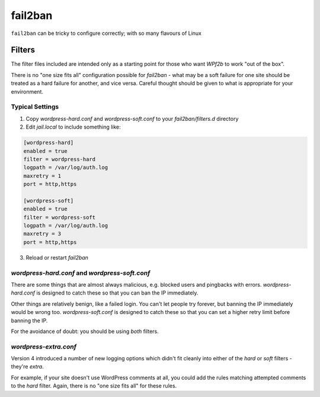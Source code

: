 .. _configuration__fail2ban:

fail2ban
--------

``fail2ban`` can be tricky to configure correctly; with so many flavours of Linux 

Filters
^^^^^^^

The filter files included are intended only as a starting point for those who want *WPf2b* to work "out of the box".

There is no "one size fits all" configuration possible for `fail2ban` - what may be a soft failure for one site should be treated as a hard failure for another, and vice versa. Careful thought should be given to what is appropriate for your environment.


Typical Settings
""""""""""""""""

#. Copy `wordpress-hard.conf` and `wordpress-soft.conf` to your `fail2ban/filters.d` directory
#. Edit `jail.local` to include something like:

.. code-block:: sh

   [wordpress-hard]
   enabled = true
   filter = wordpress-hard
   logpath = /var/log/auth.log
   maxretry = 1
   port = http,https

   [wordpress-soft]
   enabled = true
   filter = wordpress-soft
   logpath = /var/log/auth.log
   maxretry = 3
   port = http,https

3. Reload or restart `fail2ban`


`wordpress-hard.conf` and `wordpress-soft.conf`
"""""""""""""""""""""""""""""""""""""""""""""""

There are some things that are almost always malicious, e.g. blocked users and pingbacks with errors. `wordpress-hard.conf` is designed to catch these so that you can ban the IP immediately.

Other things are relatively benign, like a failed login. You can't let people try forever, but banning the IP immediately would be wrong too. `wordpress-soft.conf` is designed to catch these so that you can set a higher retry limit before banning the IP.

For the avoidance of doubt: you should be using *both* filters.


`wordpress-extra.conf`
""""""""""""""""""""""

Version 4 introduced a number of new logging options which didn't fit cleanly into either of the `hard` or `soft` filters - they're `extra`.

For example, if your site doesn't use WordPress comments at all, you could add the rules matching attempted comments to the `hard` filter. Again, there is no "one size fits all" for these rules.

